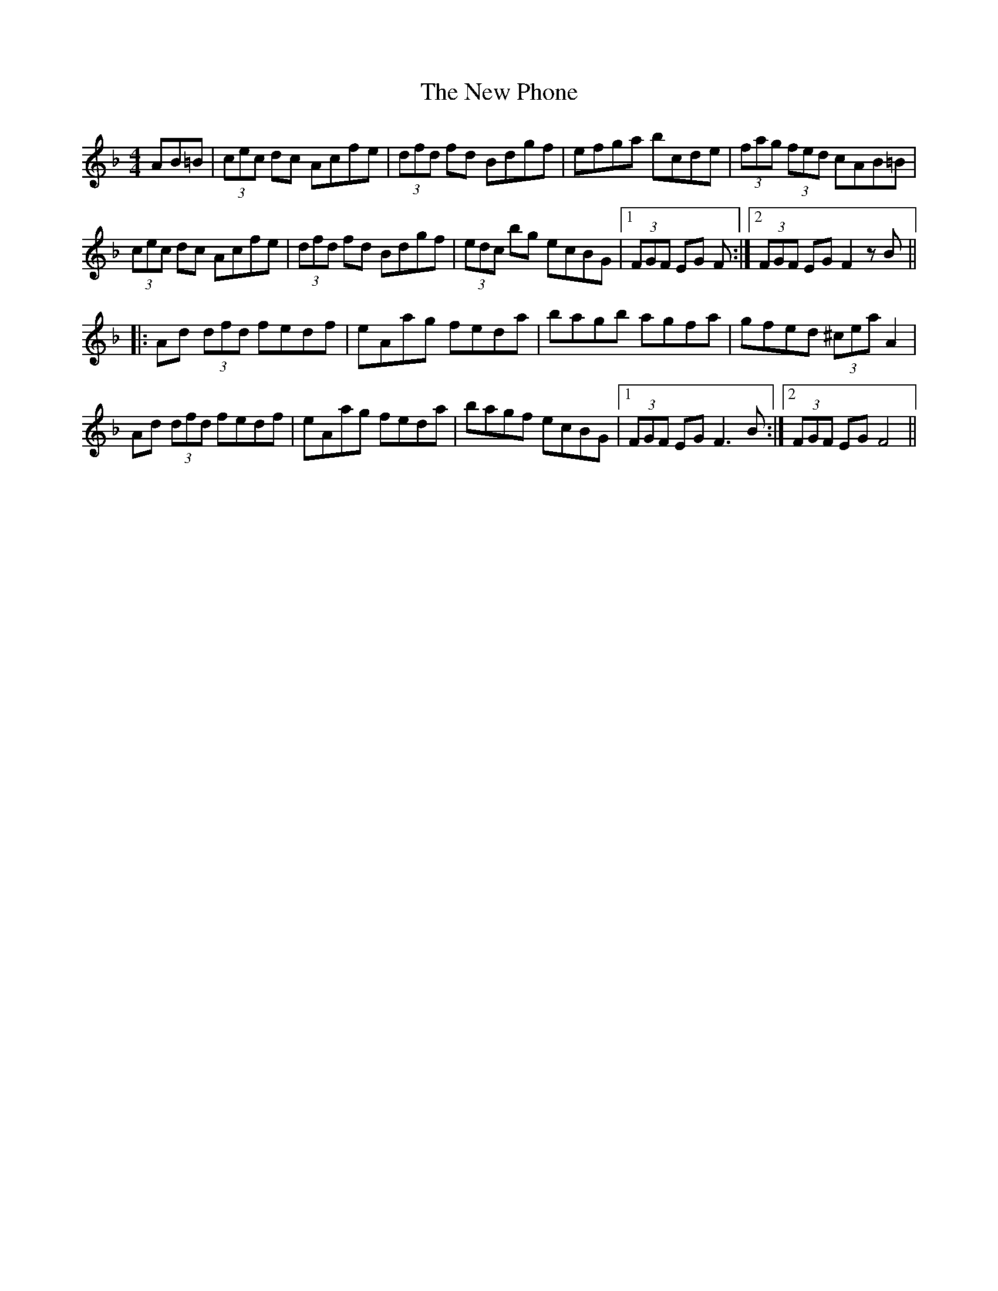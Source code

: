 X: 29279
T: New Phone, The
R: hornpipe
M: 4/4
K: Fmajor
AB=B|(3cec dc Acfe|(3dfd fd Bdgf|efga bcde|(3fag (3fed cAB=B|
(3cec dc Acfe|(3dfd fd Bdgf|(3edc bg ecBG|1 (3FGF EG F:|2 (3FGF EG F2 z B||
|:Ad (3dfd fedf|eAag feda|bagb agfa|gfed (3^cea A2|
Ad (3dfd fedf|eAag feda|bagf ecBG|1 (3FGF EG F3B:|2 (3FGF EG F4||

